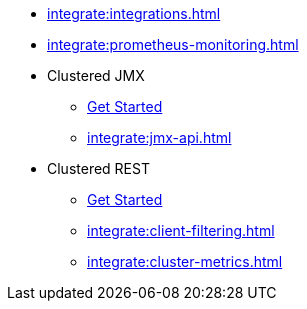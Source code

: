 * xref:integrate:integrations.adoc[]
* xref:integrate:prometheus-monitoring.adoc[]
* Clustered JMX
** xref:integrate:jmx.adoc[Get Started]
** xref:integrate:jmx-api.adoc[]
* Clustered REST
** xref:integrate:clustered-rest.adoc[Get Started]
** xref:integrate:client-filtering.adoc[]
** xref:integrate:cluster-metrics.adoc[]
